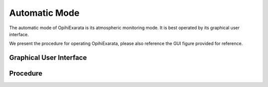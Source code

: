 .. _user-automatic-mode:

==============
Automatic Mode
==============

The automatic mode of OpihiExarata is its atmospheric monitoring mode. It is 
best operated by its graphical user interface.

We present the procedure for operating OpihiExarata, please also reference the 
GUI figure provided for reference.

Graphical User Interface
========================

.. image:: /assets/images/automatic-gui.*

Procedure
=========